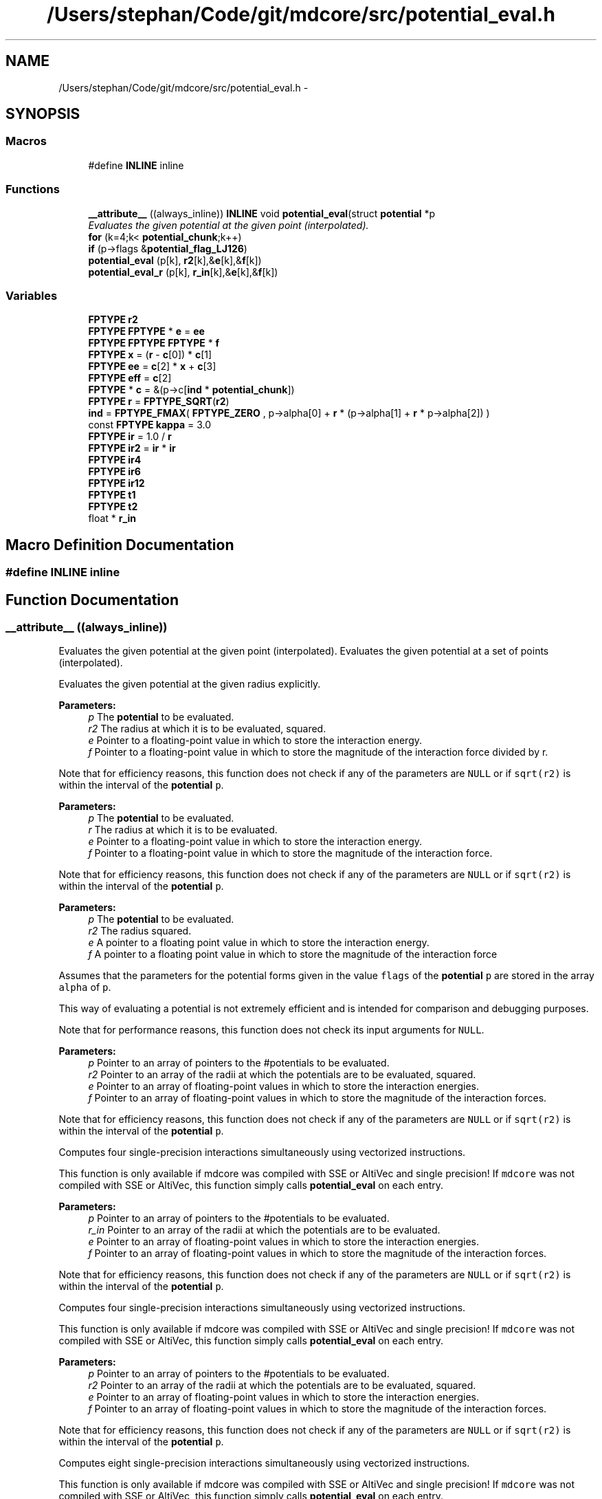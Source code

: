 .TH "/Users/stephan/Code/git/mdcore/src/potential_eval.h" 3 "Thu Apr 24 2014" "Version 0.1.5" "mdcore" \" -*- nroff -*-
.ad l
.nh
.SH NAME
/Users/stephan/Code/git/mdcore/src/potential_eval.h \- 
.SH SYNOPSIS
.br
.PP
.SS "Macros"

.in +1c
.ti -1c
.RI "#define \fBINLINE\fP   inline"
.br
.in -1c
.SS "Functions"

.in +1c
.ti -1c
.RI "\fB__attribute__\fP ((always_inline)) \fBINLINE\fP void \fBpotential_eval\fP(struct \fBpotential\fP *p"
.br
.RI "\fIEvaluates the given potential at the given point (interpolated)\&. \fP"
.ti -1c
.RI "\fBfor\fP (k=4;k< \fBpotential_chunk\fP;k++)"
.br
.ti -1c
.RI "\fBif\fP (p->flags &\fBpotential_flag_LJ126\fP)"
.br
.ti -1c
.RI "\fBpotential_eval\fP (p[k], \fBr2\fP[k],&\fBe\fP[k],&\fBf\fP[k])"
.br
.ti -1c
.RI "\fBpotential_eval_r\fP (p[k], \fBr_in\fP[k],&\fBe\fP[k],&\fBf\fP[k])"
.br
.in -1c
.SS "Variables"

.in +1c
.ti -1c
.RI "\fBFPTYPE\fP \fBr2\fP"
.br
.ti -1c
.RI "\fBFPTYPE\fP \fBFPTYPE\fP * \fBe\fP = \fBee\fP"
.br
.ti -1c
.RI "\fBFPTYPE\fP \fBFPTYPE\fP \fBFPTYPE\fP * \fBf\fP"
.br
.ti -1c
.RI "\fBFPTYPE\fP \fBx\fP = (\fBr\fP - \fBc\fP[0]) * \fBc\fP[1]"
.br
.ti -1c
.RI "\fBFPTYPE\fP \fBee\fP = \fBc\fP[2] * \fBx\fP + \fBc\fP[3]"
.br
.ti -1c
.RI "\fBFPTYPE\fP \fBeff\fP = \fBc\fP[2]"
.br
.ti -1c
.RI "\fBFPTYPE\fP * \fBc\fP = &(p->c[\fBind\fP * \fBpotential_chunk\fP])"
.br
.ti -1c
.RI "\fBFPTYPE\fP \fBr\fP = \fBFPTYPE_SQRT\fP(\fBr2\fP)"
.br
.ti -1c
.RI "\fBind\fP = \fBFPTYPE_FMAX\fP( \fBFPTYPE_ZERO\fP , p->alpha[0] + \fBr\fP * (p->alpha[1] + \fBr\fP * p->alpha[2]) )"
.br
.ti -1c
.RI "const \fBFPTYPE\fP \fBkappa\fP = 3\&.0"
.br
.ti -1c
.RI "\fBFPTYPE\fP \fBir\fP = 1\&.0 / \fBr\fP"
.br
.ti -1c
.RI "\fBFPTYPE\fP \fBir2\fP = \fBir\fP * \fBir\fP"
.br
.ti -1c
.RI "\fBFPTYPE\fP \fBir4\fP"
.br
.ti -1c
.RI "\fBFPTYPE\fP \fBir6\fP"
.br
.ti -1c
.RI "\fBFPTYPE\fP \fBir12\fP"
.br
.ti -1c
.RI "\fBFPTYPE\fP \fBt1\fP"
.br
.ti -1c
.RI "\fBFPTYPE\fP \fBt2\fP"
.br
.ti -1c
.RI "float * \fBr_in\fP"
.br
.in -1c
.SH "Macro Definition Documentation"
.PP 
.SS "#define INLINE   inline"

.SH "Function Documentation"
.PP 
.SS "__attribute__ ((always_inline))"

.PP
Evaluates the given potential at the given point (interpolated)\&. Evaluates the given potential at a set of points (interpolated)\&.
.PP
Evaluates the given potential at the given radius explicitly\&.
.PP
\fBParameters:\fP
.RS 4
\fIp\fP The \fBpotential\fP to be evaluated\&. 
.br
\fIr2\fP The radius at which it is to be evaluated, squared\&. 
.br
\fIe\fP Pointer to a floating-point value in which to store the interaction energy\&. 
.br
\fIf\fP Pointer to a floating-point value in which to store the magnitude of the interaction force divided by r\&.
.RE
.PP
Note that for efficiency reasons, this function does not check if any of the parameters are \fCNULL\fP or if \fCsqrt(r2)\fP is within the interval of the \fBpotential\fP \fCp\fP\&.
.PP
\fBParameters:\fP
.RS 4
\fIp\fP The \fBpotential\fP to be evaluated\&. 
.br
\fIr\fP The radius at which it is to be evaluated\&. 
.br
\fIe\fP Pointer to a floating-point value in which to store the interaction energy\&. 
.br
\fIf\fP Pointer to a floating-point value in which to store the magnitude of the interaction force\&.
.RE
.PP
Note that for efficiency reasons, this function does not check if any of the parameters are \fCNULL\fP or if \fCsqrt(r2)\fP is within the interval of the \fBpotential\fP \fCp\fP\&.
.PP
\fBParameters:\fP
.RS 4
\fIp\fP The \fBpotential\fP to be evaluated\&. 
.br
\fIr2\fP The radius squared\&. 
.br
\fIe\fP A pointer to a floating point value in which to store the interaction energy\&. 
.br
\fIf\fP A pointer to a floating point value in which to store the magnitude of the interaction force
.RE
.PP
Assumes that the parameters for the potential forms given in the value \fCflags\fP of the \fBpotential\fP \fCp\fP are stored in the array \fCalpha\fP of \fCp\fP\&.
.PP
This way of evaluating a potential is not extremely efficient and is intended for comparison and debugging purposes\&.
.PP
Note that for performance reasons, this function does not check its input arguments for \fCNULL\fP\&.
.PP
\fBParameters:\fP
.RS 4
\fIp\fP Pointer to an array of pointers to the #potentials to be evaluated\&. 
.br
\fIr2\fP Pointer to an array of the radii at which the potentials are to be evaluated, squared\&. 
.br
\fIe\fP Pointer to an array of floating-point values in which to store the interaction energies\&. 
.br
\fIf\fP Pointer to an array of floating-point values in which to store the magnitude of the interaction forces\&.
.RE
.PP
Note that for efficiency reasons, this function does not check if any of the parameters are \fCNULL\fP or if \fCsqrt(r2)\fP is within the interval of the \fBpotential\fP \fCp\fP\&.
.PP
Computes four single-precision interactions simultaneously using vectorized instructions\&.
.PP
This function is only available if mdcore was compiled with SSE or AltiVec and single precision! If \fCmdcore\fP was not compiled with SSE or AltiVec, this function simply calls \fBpotential_eval\fP on each entry\&.
.PP
\fBParameters:\fP
.RS 4
\fIp\fP Pointer to an array of pointers to the #potentials to be evaluated\&. 
.br
\fIr_in\fP Pointer to an array of the radii at which the potentials are to be evaluated\&. 
.br
\fIe\fP Pointer to an array of floating-point values in which to store the interaction energies\&. 
.br
\fIf\fP Pointer to an array of floating-point values in which to store the magnitude of the interaction forces\&.
.RE
.PP
Note that for efficiency reasons, this function does not check if any of the parameters are \fCNULL\fP or if \fCsqrt(r2)\fP is within the interval of the \fBpotential\fP \fCp\fP\&.
.PP
Computes four single-precision interactions simultaneously using vectorized instructions\&.
.PP
This function is only available if mdcore was compiled with SSE or AltiVec and single precision! If \fCmdcore\fP was not compiled with SSE or AltiVec, this function simply calls \fBpotential_eval\fP on each entry\&.
.PP
\fBParameters:\fP
.RS 4
\fIp\fP Pointer to an array of pointers to the #potentials to be evaluated\&. 
.br
\fIr2\fP Pointer to an array of the radii at which the potentials are to be evaluated, squared\&. 
.br
\fIe\fP Pointer to an array of floating-point values in which to store the interaction energies\&. 
.br
\fIf\fP Pointer to an array of floating-point values in which to store the magnitude of the interaction forces\&.
.RE
.PP
Note that for efficiency reasons, this function does not check if any of the parameters are \fCNULL\fP or if \fCsqrt(r2)\fP is within the interval of the \fBpotential\fP \fCp\fP\&.
.PP
Computes eight single-precision interactions simultaneously using vectorized instructions\&.
.PP
This function is only available if mdcore was compiled with SSE or AltiVec and single precision! If \fCmdcore\fP was not compiled with SSE or AltiVec, this function simply calls \fBpotential_eval\fP on each entry\&.
.PP
\fBParameters:\fP
.RS 4
\fIp\fP Pointer to an array of pointers to the #potentials to be evaluated\&. 
.br
\fIr2\fP Pointer to an array of the radii at which the potentials are to be evaluated, squared\&. 
.br
\fIe\fP Pointer to an array of floating-point values in which to store the interaction energies\&. 
.br
\fIf\fP Pointer to an array of floating-point values in which to store the magnitude of the interaction forces\&.
.RE
.PP
Note that for efficiency reasons, this function does not check if any of the parameters are \fCNULL\fP or if \fCsqrt(r2)\fP is within the interval of the \fBpotential\fP \fCp\fP\&.
.PP
Computes two double-precision interactions simultaneously using vectorized instructions\&.
.PP
This function is only available if mdcore was compiled with SSE2 and double precision! If \fCmdcore\fP was not compiled with SSE2 enabled, this function simply calls \fBpotential_eval\fP on each entry\&.
.PP
\fBParameters:\fP
.RS 4
\fIp\fP Pointer to an array of pointers to the #potentials to be evaluated\&. 
.br
\fIr2\fP Pointer to an array of the radii at which the potentials are to be evaluated, squared\&. 
.br
\fIe\fP Pointer to an array of floating-point values in which to store the interaction energies\&. 
.br
\fIf\fP Pointer to an array of floating-point values in which to store the magnitude of the interaction forces\&.
.RE
.PP
Note that for efficiency reasons, this function does not check if any of the parameters are \fCNULL\fP or if \fCsqrt(r2)\fP is within the interval of the \fBpotential\fP \fCp\fP\&.
.PP
Computes four double-precision interactions simultaneously using vectorized instructions\&.
.PP
This function is only available if mdcore was compiled with SSE2 and double precision! If \fCmdcore\fP was not compiled with SSE2 enabled, this function simply calls \fBpotential_eval\fP on each entry\&.
.PP
\fBParameters:\fP
.RS 4
\fIp\fP Pointer to an array of pointers to the #potentials to be evaluated\&. 
.br
\fIr\fP Pointer to an array of the radii at which the potentials are to be evaluated\&. 
.br
\fIe\fP Pointer to an array of floating-point values in which to store the interaction energies\&. 
.br
\fIf\fP Pointer to an array of floating-point values in which to store the magnitude of the interaction forces\&.
.RE
.PP
Note that for efficiency reasons, this function does not check if any of the parameters are \fCNULL\fP or if \fCsqrt(r2)\fP is within the interval of the \fBpotential\fP \fCp\fP\&.
.PP
Computes four double-precision interactions simultaneously using vectorized instructions\&.
.PP
This function is only available if mdcore was compiled with SSE2 and double precision! If \fCmdcore\fP was not compiled with SSE2 enabled, this function simply calls \fBpotential_eval\fP on each entry\&. 
.SS "for ()"

.SS "if (p->flags &potential_flag_LJ126)"

.SS "potential_eval (p[k], \fBr2\fP[k], &e[k], &f[k])"

.SS "potential_eval_r (p[k], \fBr_in\fP[k], &e[k], &f[k])"

.SH "Variable Documentation"
.PP 
.SS "\fBFPTYPE\fP * c = &(p->c[\fBind\fP * \fBpotential_chunk\fP])"

.SS "\fBFPTYPE\fP \fBFPTYPE\fP * e = \fBee\fP"

.SS "\fBFPTYPE\fP ee = \fBc\fP[2] * \fBx\fP + \fBc\fP[3]"

.SS "\fBFPTYPE\fP eff = \fBc\fP[2]"

.SS "\fBFPTYPE\fP \fBFPTYPE\fP \fBFPTYPE\fP * f"
\fBInitial value:\fP
.PP
.nf
{

    int ind, k
.fi
.SS "ind = \fBFPTYPE_FMAX\fP( \fBFPTYPE_ZERO\fP , p->alpha[0] + \fBr\fP * (p->alpha[1] + \fBr\fP * p->alpha[2]) )"

.SS "\fBFPTYPE\fP ir = 1\&.0 / \fBr\fP"

.SS "\fBFPTYPE\fP ir12"

.SS "\fBFPTYPE\fP ir2 = \fBir\fP * \fBir\fP"

.SS "\fBFPTYPE\fP ir4"

.SS "\fBFPTYPE\fP ir6"

.SS "const \fBFPTYPE\fP kappa = 3\&.0"

.SS "\fBFPTYPE\fP r = \fBFPTYPE_SQRT\fP(\fBr2\fP)"

.SS "\fBFPTYPE\fP * r2"

.SS "\fBFPTYPE\fP * r_in"

.SS "\fBFPTYPE\fP t1"

.SS "\fBFPTYPE\fP t2"

.SS "\fBFPTYPE\fP x = (\fBr\fP - \fBc\fP[0]) * \fBc\fP[1]"

.SH "Author"
.PP 
Generated automatically by Doxygen for mdcore from the source code\&.
